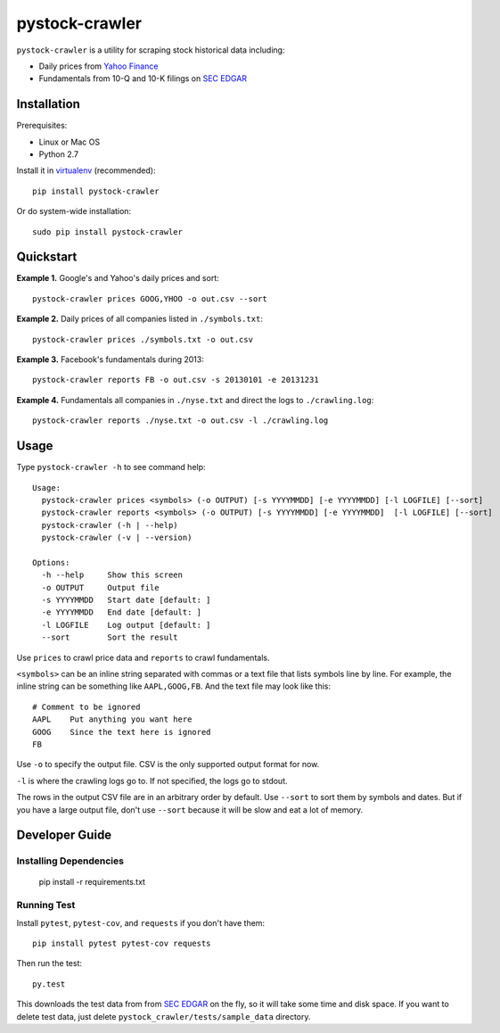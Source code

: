 pystock-crawler
===============

.. image:: https://travis-ci.org/eliangcs/pystock-crawler.png?branch=master
    :target: https://travis-ci.org/eliangcs/pystock-crawler

.. image:: https://coveralls.io/repos/eliangcs/pystock-crawler/badge.png?branch=master
    :target: https://coveralls.io/r/eliangcs/pystock-crawler

``pystock-crawler`` is a utility for scraping stock historical data including:

* Daily prices from `Yahoo Finance`_
* Fundamentals from 10-Q and 10-K filings on `SEC EDGAR`_


Installation
------------

Prerequisites:

* Linux or Mac OS
* Python 2.7

Install it in `virtualenv`_ (recommended)::

    pip install pystock-crawler

Or do system-wide installation::

    sudo pip install pystock-crawler


Quickstart
----------

**Example 1.** Google's and Yahoo's daily prices and sort::

    pystock-crawler prices GOOG,YHOO -o out.csv --sort

**Example 2.** Daily prices of all companies listed in ``./symbols.txt``::

    pystock-crawler prices ./symbols.txt -o out.csv

**Example 3.** Facebook's fundamentals during 2013::

    pystock-crawler reports FB -o out.csv -s 20130101 -e 20131231

**Example 4.** Fundamentals all companies in ``./nyse.txt`` and direct the
logs to ``./crawling.log``::

    pystock-crawler reports ./nyse.txt -o out.csv -l ./crawling.log


Usage
-----

Type ``pystock-crawler -h`` to see command help::

    Usage:
      pystock-crawler prices <symbols> (-o OUTPUT) [-s YYYYMMDD] [-e YYYYMMDD] [-l LOGFILE] [--sort]
      pystock-crawler reports <symbols> (-o OUTPUT) [-s YYYYMMDD] [-e YYYYMMDD]  [-l LOGFILE] [--sort]
      pystock-crawler (-h | --help)
      pystock-crawler (-v | --version)

    Options:
      -h --help     Show this screen
      -o OUTPUT     Output file
      -s YYYYMMDD   Start date [default: ]
      -e YYYYMMDD   End date [default: ]
      -l LOGFILE    Log output [default: ]
      --sort        Sort the result

Use ``prices`` to crawl price data and ``reports`` to crawl fundamentals.

``<symbols>`` can be an inline string separated with commas or a text file
that lists symbols line by line. For example, the inline string can be
something like ``AAPL,GOOG,FB``. And the text file may look like this::

    # Comment to be ignored
    AAPL    Put anything you want here
    GOOG    Since the text here is ignored
    FB

Use ``-o`` to specify the output file. CSV is the only supported output format
for now.

``-l`` is where the crawling logs go to. If not specified, the logs go to
stdout.

The rows in the output CSV file are in an arbitrary order by default. Use
``--sort`` to sort them by symbols and dates. But if you have a large output
file, don't use ``--sort`` because it will be slow and eat a lot of memory.


Developer Guide
---------------

Installing Dependencies
~~~~~~~~~~~~~~~~~~~~~~~

    pip install -r requirements.txt


Running Test
~~~~~~~~~~~~

Install ``pytest``, ``pytest-cov``, and ``requests`` if you don't have them::

    pip install pytest pytest-cov requests

Then run the test::

    py.test

This downloads the test data from from `SEC EDGAR`_ on the fly, so it will
take some time and disk space. If you want to delete test data, just delete
``pystock_crawler/tests/sample_data`` directory.


.. _Yahoo Finance: http://finance.yahoo.com/
.. _virtualenv: http://www.virtualenv.org/
.. _virtualenvwrapper: http://virtualenvwrapper.readthedocs.org/
.. _Scrapy: http://scrapy.org/
.. _SEC EDGAR: http://www.sec.gov/edgar/searchedgar/companysearch.html
